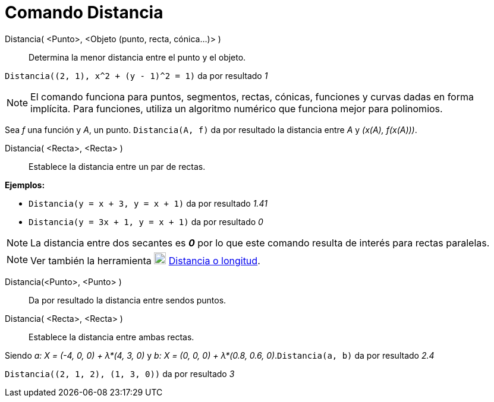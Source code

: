 = Comando Distancia
:page-en: commands/Distance_Command
ifdef::env-github[:imagesdir: /es/modules/ROOT/assets/images]

Distancia( <Punto>, <Objeto (punto, recta, cónica...)> )::
  Determina la menor distancia entre el punto y el objeto.

[EXAMPLE]
====

`++Distancia((2, 1), x^2 + (y - 1)^2 = 1)++` da por resultado _1_

====

[NOTE]
====

El comando funciona para puntos, segmentos, rectas, cónicas, funciones y curvas dadas en forma implícita. Para
funciones, utiliza un algoritmo numérico que funciona mejor para polinomios.

[EXAMPLE]
====

Sea _f_ una función y _A_, un punto. `++Distancia(A, f)++` da por resultado la distancia entre _A_ y _(x(A), f(x(A)))_.

====

====

Distancia( <Recta>, <Recta> )::
  Establece la distancia entre un par de rectas.

[EXAMPLE]
====

*Ejemplos:*

* `++Distancia(y = x + 3, y = x + 1)++` da por resultado _1.41_
* `++Distancia(y = 3x + 1, y = x + 1)++` da por resultado _0_

====

[NOTE]
====

La distancia entre dos secantes es *_0_* por lo que este comando resulta de interés para rectas paralelas.

====

[NOTE]
====

Ver también la herramienta image:20px-Mode_distance.svg.png[Mode distance.svg,width=20,height=20]
xref:/tools/Distancia_o_Longitud.adoc[Distancia o longitud].

====

Distancia(<Punto>, <Punto> )::
  Da por resultado la distancia entre sendos puntos.
Distancia( <Recta>, <Recta> )::
  Establece la distancia entre ambas rectas.

[EXAMPLE]
====

Siendo _a: X = (-4, 0, 0) + λ*(4, 3, 0)_ y _b: X = (0, 0, 0) + λ*(0.8, 0.6, 0)_.`++Distancia(a, b)++` da por resultado
_2.4_

====

[EXAMPLE]
====

`++Distancia((2, 1, 2), (1, 3, 0))++` da por resultado _3_

====
